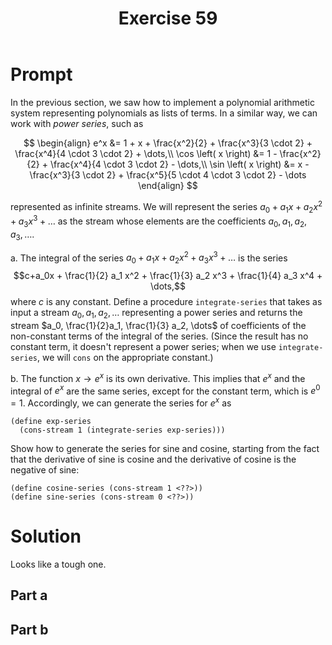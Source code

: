 #+title: Exercise 59
* Prompt
In the previous section, we saw how to implement a polynomial arithmetic system representing polynomials as lists of terms. In a similar way, we can work with /power series/, such as

$$
\begin{align}
  e^x &= 1 + x + \frac{x^2}{2} + \frac{x^3}{3 \cdot 2} + \frac{x^4}{4 \cdot 3 \cdot 2} + \dots,\\
  \cos \left( x \right) &= 1 - \frac{x^2}{2} + \frac{x^4}{4 \cdot 3 \cdot 2} - \dots,\\
  \sin \left( x \right) &= x - \frac{x^3}{3 \cdot 2} + \frac{x^5}{5 \cdot 4 \cdot 3 \cdot 2} - \dots
\end{align}
$$

represented as infinite streams. We will represent the series $a_0 + a_1 x + a_2 x^2 + a_3 x^3 + \dots$ as the stream whose elements are the coefficients $a_0, a_1, a_2, a_3, \dots$.

a. The integral of the series $a_0 + a_1 x + a_2 x^2 + a_3 x^3 + \dots$ is the series $$c+a_0x + \frac{1}{2} a_1 x^2 + \frac{1}{3} a_2 x^3 + \frac{1}{4} a_3 x^4 + \dots,$$ where $c$ is any constant. Define a procedure ~integrate-series~ that takes as input a stream $a_0, a_1, a_2, \dots$ representing a power series and returns the stream $a_0, \frac{1}{2}a_1, \frac{1}{3} a_2, \dots$ of coefficients of the non-constant terms of the integral of the series. (Since the result has no constant term, it doesn't represent a power series; when we use ~integrate-series~, we will ~cons~ on the appropriate constant.)

b. The function $x \rightarrow e^x$ is its own derivative. This implies that $e^x$ and the integral of $e^x$ are the same series, except for the constant term, which is $e^0 = 1$. Accordingly, we can generate the series for $e^x$ as
   #+begin_src racket :exports code
(define exp-series
  (cons-stream 1 (integrate-series exp-series)))
   #+end_src
   Show how to generate the series for sine and cosine, starting from the fact that the derivative of sine is cosine and the derivative of cosine is the negative of sine:
   #+begin_src racket :exports code
(define cosine-series (cons-stream 1 <??>))
(define sine-series (cons-stream 0 <??>))
   #+end_src
* Solution
Looks like a tough one.
** Part a
** Part b
